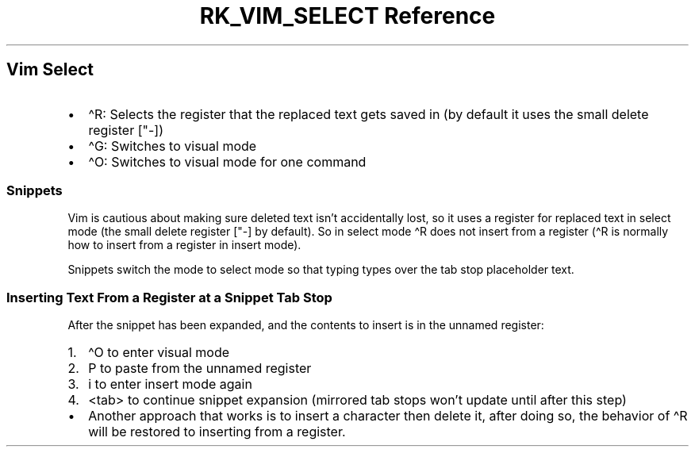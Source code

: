 .\" Automatically generated by Pandoc 3.6
.\"
.TH "RK_VIM_SELECT Reference" "" "" ""
.SH Vim Select
.IP \[bu] 2
\f[CR]\[ha]R\f[R]: Selects the register that the replaced text gets
saved in (by default it uses the small delete register
[\f[CR]\[dq]\-\f[R]])
.IP \[bu] 2
\f[CR]\[ha]G\f[R]: Switches to visual mode
.IP \[bu] 2
\f[CR]\[ha]O\f[R]: Switches to visual mode for one command
.SS Snippets
Vim is cautious about making sure deleted text isn\[cq]t accidentally
lost, so it uses a register for replaced text in \f[CR]select\f[R] mode
(the small delete register [\f[CR]\[dq]\-\f[R]] by default).
So in \f[CR]select\f[R] mode \f[CR]\[ha]R\f[R] does not insert from a
register (\f[CR]\[ha]R\f[R] is normally how to insert from a register in
insert mode).
.PP
Snippets switch the mode to \f[CR]select\f[R] mode so that typing types
over the tab stop placeholder text.
.SS Inserting Text From a Register at a Snippet Tab Stop
After the snippet has been expanded, and the contents to insert is in
the unnamed register:
.IP "1." 3
\f[CR]\[ha]O\f[R] to enter visual mode
.IP "2." 3
\f[CR]P\f[R] to paste from the unnamed register
.IP "3." 3
\f[CR]i\f[R] to enter insert mode again
.IP "4." 3
\f[CR]<tab>\f[R] to continue snippet expansion (mirrored tab stops
won\[cq]t update until after this step)
.IP \[bu] 2
Another approach that works is to insert a character then delete it,
after doing so, the behavior of \f[CR]\[ha]R\f[R] will be restored to
inserting from a register.
